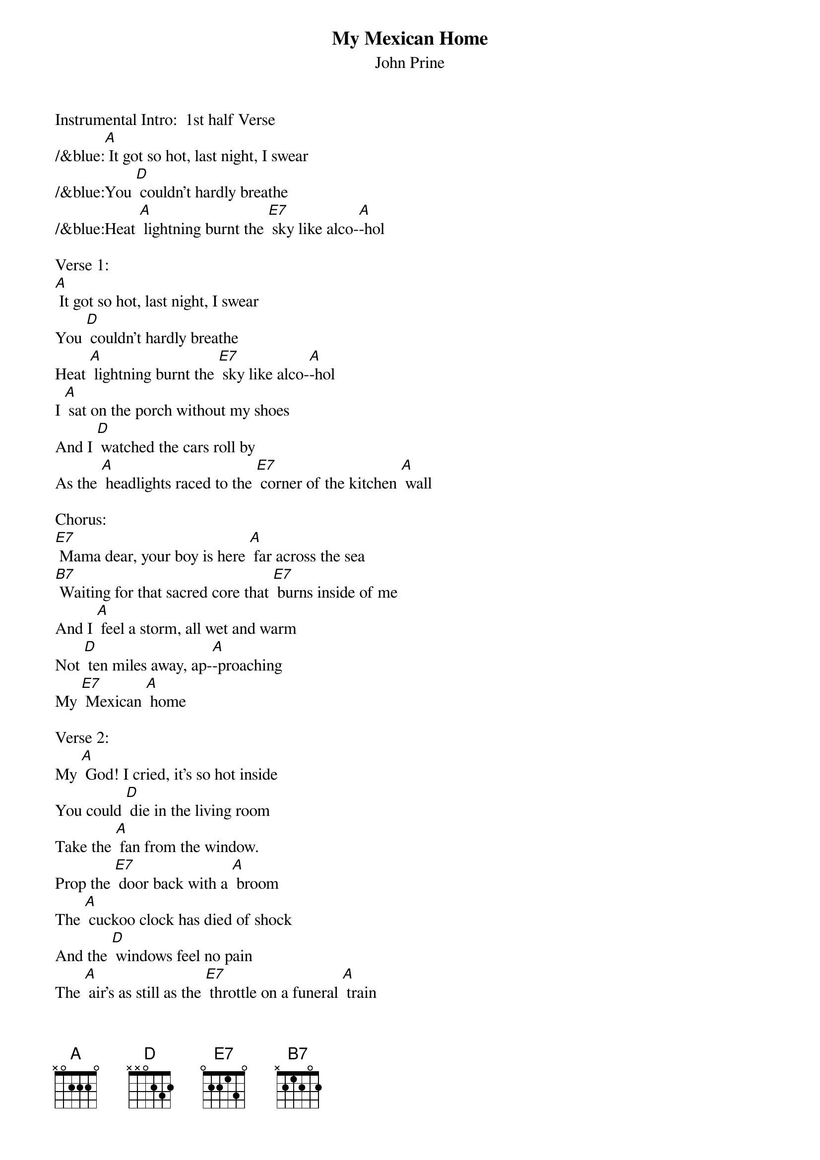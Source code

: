 {title:My Mexican Home}
{subtitle:John Prine}
{key:A}

Instrumental Intro:  1st half Verse
/&blue:[A] It got so hot, last night, I swear
/&blue:You [D] couldn't hardly breathe
/&blue:Heat [A] lightning burnt the [E7] sky like alco-[A]-hol

Verse 1:
[A] It got so hot, last night, I swear
You [D] couldn't hardly breathe
Heat [A] lightning burnt the [E7] sky like alco-[A]-hol
I [A] sat on the porch without my shoes
And I [D] watched the cars roll by
As the [A] headlights raced to the [E7] corner of the kitchen [A] wall

Chorus:
[E7] Mama dear, your boy is here [A] far across the sea
[B7] Waiting for that sacred core that [E7] burns inside of me
And I [A] feel a storm, all wet and warm
Not [D] ten miles away, ap-[A]-proaching
My [E7] Mexican [A] home

Verse 2:
My [A] God! I cried, it's so hot inside
You could [D] die in the living room
Take the [A] fan from the window. 
Prop the [E7] door back with a [A] broom
The [A] cuckoo clock has died of shock
And the [D] windows feel no pain
The [A] air's as still as the [E7] throttle on a funeral [A] train

Chorus:
[E7] Mama dear, your boy is here [A] far across the sea
[B7] Waiting for that sacred core that [E7] burns inside of me
And I [A] feel a storm, all wet and warm
Not [D] ten miles away, ap-[A]-proaching
My [E7] Mexican [A] home

Instrumental Interlude:  Chorus
[E7] Mama dear, your boy is here [A] far across the sea
[B7] Waiting for that sacred core that [E7] burns inside of me
And I [A] feel a storm, all wet and warm
Not [D] ten miles away, ap-[A]-proaching
My [E7] Mexican [A] home

Verse 3:
My [A] father died on the porch outside
On an [D] August afternoon
I sipped [A] bourbon and cried
With a [E7] friend by the light of the [A] moon
So its [A] hurry! hurry! Step right up
It's a [D] matter of life or death
The [A] sun is going down 
And the [E7] moon is just holding its [A] breath

Chorus:
[E7] Mama dear, your boy is here [A] far across the sea
[B7] Waiting for that sacred core that [E7] burns inside of me
And I [A] feel a storm, all wet and warm
Not [D] ten miles away, ap-[A]-proaching
My [E7] Mexican [A] home

Instrumental interlude: 1st half verse:
/&blue: My [A] father died on the porch outside
/&blue: On an [D] August afternoon
/&blue: I sipped [A] bourbon and cried
/&blue: With a [E7] friend by the light of the [A] moon
 
[E7] Mama dear, your boy is here [A] far across the sea
[B7] Waiting for that sacred core that [E7] burns inside of me
And I [A] feel a storm, all wet and warm
Not [D] ten miles away, 
Ap-[A]-proaching My [E7] Mexican [A] home
Ap-[A]-proaching My [E7] Mexican [A] home
Ap-[A]-proaching My [E7] Mexican [A] home



